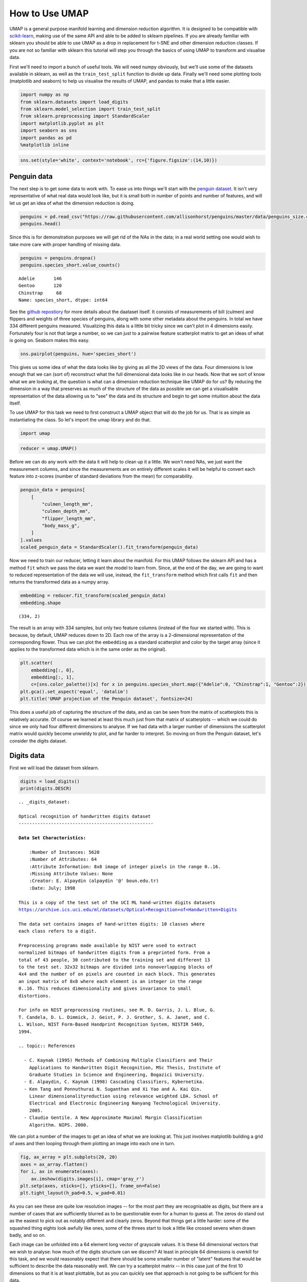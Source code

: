 How to Use UMAP
===============

UMAP is a general purpose manifold learning and dimension reduction
algorithm. It is designed to be compatible with
`scikit-learn <http://scikit-learn.org/stable/index.html>`__, making use
of the same API and able to be added to sklearn pipelines. If you are
already familiar with sklearn you should be able to use UMAP as a drop
in replacement for t-SNE and other dimension reduction classes. If you
are not so familiar with sklearn this tutorial will step you through the
basics of using UMAP to transform and visualise data.

First we'll need to import a bunch of useful tools. We will need numpy
obviously, but we'll use some of the datasets available in sklearn, as
well as the ``train_test_split`` function to divide up data. Finally
we'll need some plotting tools (matplotlib and seaborn) to help us
visualise the results of UMAP, and pandas to make that a little easier.

.. code:: python3

    import numpy as np
    from sklearn.datasets import load_digits
    from sklearn.model_selection import train_test_split
    from sklearn.preprocessing import StandardScaler
    import matplotlib.pyplot as plt
    import seaborn as sns
    import pandas as pd
    %matplotlib inline

.. code:: python3

    sns.set(style='white', context='notebook', rc={'figure.figsize':(14,10)})

Penguin data
------------

.. image:: https://github.com/allisonhorst/penguins/raw/master/figures/lter_penguins.png
   :width: 300px
   :align: center
   :alt: Penguins

The next step is to get some data to work with. To ease us into things
we'll start with the `penguin
dataset <https://github.com/allisonhorst/penguins>`__. It isn't very
representative of what real data would look like, but it is small both
in number of points and number of features, and will let us get an idea
of what the dimension reduction is doing.

.. code:: python3

    penguins = pd.read_csv("https://raw.githubusercontent.com/allisonhorst/penguins/master/data/penguins_size.csv")
    penguins.head()




.. raw:: html

    <div>
    <style scoped>
        .dataframe tbody tr th:only-of-type {
            vertical-align: middle;
        }
    
        .dataframe tbody tr th {
            vertical-align: top;
        }
    
        .dataframe thead th {
            text-align: right;
        }
    </style>
    <table border="1" class="dataframe">
      <thead>
        <tr style="text-align: right;">
          <th></th>
          <th>species_short</th>
          <th>island</th>
          <th>culmen_length_mm</th>
          <th>culmen_depth_mm</th>
          <th>flipper_length_mm</th>
          <th>body_mass_g</th>
          <th>sex</th>
        </tr>
      </thead>
      <tbody>
        <tr>
          <th>0</th>
          <td>Adelie</td>
          <td>Torgersen</td>
          <td>39.1</td>
          <td>18.7</td>
          <td>181.0</td>
          <td>3750.0</td>
          <td>MALE</td>
        </tr>
        <tr>
          <th>1</th>
          <td>Adelie</td>
          <td>Torgersen</td>
          <td>39.5</td>
          <td>17.4</td>
          <td>186.0</td>
          <td>3800.0</td>
          <td>FEMALE</td>
        </tr>
        <tr>
          <th>2</th>
          <td>Adelie</td>
          <td>Torgersen</td>
          <td>40.3</td>
          <td>18.0</td>
          <td>195.0</td>
          <td>3250.0</td>
          <td>FEMALE</td>
        </tr>
        <tr>
          <th>3</th>
          <td>Adelie</td>
          <td>Torgersen</td>
          <td>NaN</td>
          <td>NaN</td>
          <td>NaN</td>
          <td>NaN</td>
          <td>NaN</td>
        </tr>
        <tr>
          <th>4</th>
          <td>Adelie</td>
          <td>Torgersen</td>
          <td>36.7</td>
          <td>19.3</td>
          <td>193.0</td>
          <td>3450.0</td>
          <td>FEMALE</td>
        </tr>
      </tbody>
    </table>
    </div>



Since this is for demonstration purposes we will get rid of the NAs in
the data; in a real world setting one would wish to take more care with
proper handling of missing data.

.. code:: python3

    penguins = penguins.dropna()
    penguins.species_short.value_counts()




.. parsed-literal::

    Adelie       146
    Gentoo       120
    Chinstrap     68
    Name: species_short, dtype: int64


.. image:: https://github.com/allisonhorst/penguins/raw/master/figures/culmen_depth.png
   :width: 300px
   :align: center
   :alt: Diagram of culmen measurements on a penguin

See the `github repostiory <https://github.com/allisonhorst/penguins>`__
for more details about the daataset itself. It consists of measurements
of bill (culmen) and flippers and weights of three species of penguins,
along with some other metadata about the penguins. In total we have 334
different penguins measured. Visualizing this data is a little bit
tricky since we can't plot in 4 dimensions easily. Fortunately four is
not that large a number, so we can just to a pairwise feature
scatterplot matrix to get an ideas of what is going on. Seaborn makes
this easy.

.. code:: python3

    sns.pairplot(penguins, hue='species_short')



.. image:: images/basic_usage_8_1.png


This gives us some idea of what the data looks like by giving as all the
2D views of the data. Four dimensions is low enough that we can (sort
of) reconstruct what the full dimensional data looks like in our heads.
Now that we sort of know what we are looking at, the question is what
can a dimension reduction technique like UMAP do for us? By reducing the
dimension in a way that preserves as much of the structure of the data
as possible we can get a visualisable representation of the data
allowing us to "see" the data and its structure and begin to get some
intuition about the data itself.

To use UMAP for this task we need to first construct a UMAP object that
will do the job for us. That is as simple as instantiating the class. So
let's import the umap library and do that.

.. code:: python3

    import umap

.. code:: python3

    reducer = umap.UMAP()

Before we can do any work with the data it will help to clean up it a
little. We won't need NAs, we just want the measurement columns, and
since the measurements are on entirely different scales it will be
helpful to convert each feature into z-scores (number of standard
deviations from the mean) for comparability.

.. code:: python3

    penguin_data = penguins[
        [
            "culmen_length_mm",
            "culmen_depth_mm",
            "flipper_length_mm",
            "body_mass_g",
        ]
    ].values
    scaled_penguin_data = StandardScaler().fit_transform(penguin_data)

Now we need to train our reducer, letting it learn about the manifold.
For this UMAP follows the sklearn API and has a method ``fit`` which we
pass the data we want the model to learn from. Since, at the end of the
day, we are going to want to reduced representation of the data we will
use, instead, the ``fit_transform`` method which first calls ``fit`` and
then returns the transformed data as a numpy array.

.. code:: python3

    embedding = reducer.fit_transform(scaled_penguin_data)
    embedding.shape




.. parsed-literal::

    (334, 2)



The result is an array with 334 samples, but only two feature columns
(instead of the four we started with). This is because, by default, UMAP
reduces down to 2D. Each row of the array is a 2-dimensional
representation of the corresponding flower. Thus we can plot the
``embedding`` as a standard scatterplot and color by the target array
(since it applies to the transformed data which is in the same order as
the original).

.. code:: python3

    plt.scatter(
        embedding[:, 0], 
        embedding[:, 1], 
        c=[sns.color_palette()[x] for x in penguins.species_short.map({"Adelie":0, "Chinstrap":1, "Gentoo":2})])
    plt.gca().set_aspect('equal', 'datalim')
    plt.title('UMAP projection of the Penguin dataset', fontsize=24)



.. image:: images/basic_usage_17_1.png


This does a useful job of capturing the structure of the data, and as
can be seen from the matrix of scatterplots this is relatively accurate.
Of course we learned at least this much just from that matrix of
scatterplots -- which we could do since we only had four different
dimensions to analyse. If we had data with a larger number of dimensions
the scatterplot matrix would quickly become unwieldy to plot, and far
harder to interpret. So moving on from the Penguin dataset, let's consider
the digits dataset.

Digits data
-----------

First we will load the dataset from sklearn.

.. code:: python3

    digits = load_digits()
    print(digits.DESCR)


.. parsed-literal::

    .. _digits_dataset:
    
    Optical recognition of handwritten digits dataset
    --------------------------------------------------
    
    **Data Set Characteristics:**
    
        :Number of Instances: 5620
        :Number of Attributes: 64
        :Attribute Information: 8x8 image of integer pixels in the range 0..16.
        :Missing Attribute Values: None
        :Creator: E. Alpaydin (alpaydin '@' boun.edu.tr)
        :Date: July; 1998
    
    This is a copy of the test set of the UCI ML hand-written digits datasets
    https://archive.ics.uci.edu/ml/datasets/Optical+Recognition+of+Handwritten+Digits
    
    The data set contains images of hand-written digits: 10 classes where
    each class refers to a digit.
    
    Preprocessing programs made available by NIST were used to extract
    normalized bitmaps of handwritten digits from a preprinted form. From a
    total of 43 people, 30 contributed to the training set and different 13
    to the test set. 32x32 bitmaps are divided into nonoverlapping blocks of
    4x4 and the number of on pixels are counted in each block. This generates
    an input matrix of 8x8 where each element is an integer in the range
    0..16. This reduces dimensionality and gives invariance to small
    distortions.
    
    For info on NIST preprocessing routines, see M. D. Garris, J. L. Blue, G.
    T. Candela, D. L. Dimmick, J. Geist, P. J. Grother, S. A. Janet, and C.
    L. Wilson, NIST Form-Based Handprint Recognition System, NISTIR 5469,
    1994.
    
    .. topic:: References
    
      - C. Kaynak (1995) Methods of Combining Multiple Classifiers and Their
        Applications to Handwritten Digit Recognition, MSc Thesis, Institute of
        Graduate Studies in Science and Engineering, Bogazici University.
      - E. Alpaydin, C. Kaynak (1998) Cascading Classifiers, Kybernetika.
      - Ken Tang and Ponnuthurai N. Suganthan and Xi Yao and A. Kai Qin.
        Linear dimensionalityreduction using relevance weighted LDA. School of
        Electrical and Electronic Engineering Nanyang Technological University.
        2005.
      - Claudio Gentile. A New Approximate Maximal Margin Classification
        Algorithm. NIPS. 2000.


We can plot a number of the images to get an idea of what we are looking
at. This just involves matplotlib building a grid of axes and then
looping through them plotting an image into each one in turn.

.. code:: python3

    fig, ax_array = plt.subplots(20, 20)
    axes = ax_array.flatten()
    for i, ax in enumerate(axes):
        ax.imshow(digits.images[i], cmap='gray_r')
    plt.setp(axes, xticks=[], yticks=[], frame_on=False)
    plt.tight_layout(h_pad=0.5, w_pad=0.01)



.. image:: images/basic_usage_22_0.png


As you can see these are quite low resolution images -- for the most
part they are recognisable as digits, but there are a number of cases
that are sufficiently blurred as to be questionable even for a human to
guess at. The zeros do stand out as the easiest to pick out as notably
different and clearly zeros. Beyond that things get a little harder:
some of the squashed thing eights look awfully like ones, some of the
threes start to look a little like crossed sevens when drawn badly, and
so on.

Each image can be unfolded into a 64 element long vector of grayscale
values. It is these 64 dimensional vectors that we wish to analyse: how
much of the digits structure can we discern? At least in principle 64
dimensions is overkill for this task, and we would reasonably expect
that there should be some smaller number of "latent" features that would
be sufficient to describe the data reasonably well. We can try a
scatterplot matrix -- in this case just of the first 10 dimensions so
that it is at least plottable, but as you can quickly see that approach
is not going to be sufficient for this data.

.. code:: python3

    digits_df = pd.DataFrame(digits.data[:,1:11])
    digits_df['digit'] = pd.Series(digits.target).map(lambda x: 'Digit {}'.format(x))
    sns.pairplot(digits_df, hue='digit', palette='Spectral')


.. image:: images/basic_usage_24_2.png


In contrast we can try using UMAP again. It works exactly as before:
construct a model, train the model, and then look at the transformed
data. TO demonstrate more of UMAP we'll go about it differently this
time and simply use the ``fit`` method rather than the ``fit_transform``
approach we used for Iris.

.. code:: python3

    reducer = umap.UMAP(random_state=42)
    reducer.fit(digits.data)


.. parsed-literal::

    UMAP(a=None, angular_rp_forest=False, b=None,
         force_approximation_algorithm=False, init='spectral', learning_rate=1.0,
         local_connectivity=1.0, low_memory=False, metric='euclidean',
         metric_kwds=None, min_dist=0.1, n_components=2, n_epochs=None,
         n_neighbors=15, negative_sample_rate=5, output_metric='euclidean',
         output_metric_kwds=None, random_state=42, repulsion_strength=1.0,
         set_op_mix_ratio=1.0, spread=1.0, target_metric='categorical',
         target_metric_kwds=None, target_n_neighbors=-1, target_weight=0.5,
         transform_queue_size=4.0, transform_seed=42, unique=False, verbose=False)



Now, instead of returning an embedding we simply get back the reducer
object, now having trained on the dataset we passed it. To access the
resulting transform we can either look at the ``embedding_`` attribute
of the reducer object, or call transform on the original data.

.. code:: python3

    embedding = reducer.transform(digits.data)
    # Verify that the result of calling transform is 
    # idenitical to accessing the embedding_ attribute
    assert(np.all(embedding == reducer.embedding_))
    embedding.shape




.. parsed-literal::

    (1797, 2)



We now have a dataset with 1797 rows (one for each hand-written digit
sample), but only 2 columns. As with the Iris example we can now plot
the resulting embedding, coloring the data points by the class that
they belong to (i.e. the digit they represent).

.. code:: python3

    plt.scatter(embedding[:, 0], embedding[:, 1], c=digits.target, cmap='Spectral', s=5)
    plt.gca().set_aspect('equal', 'datalim')
    plt.colorbar(boundaries=np.arange(11)-0.5).set_ticks(np.arange(10))
    plt.title('UMAP projection of the Digits dataset', fontsize=24);

.. image:: images/basic_usage_30_1.png


We see that UMAP has successfully captured the digit classes. There are
also some interesting effects as some digit classes blend into one
another (see the eights, ones, and sevens, with some nines in between),
and also cases where digits are pushed away as clearly distinct (the
zeros on the right, the fours at the top, and a small subcluster of ones
at the bottom come to mind). To get a better idea of why UMAP chose to
do this it is helpful to see the actual digits involve. One can do this
using `bokeh <https://bokeh.pydata.org/en/latest/>`__ and mouseover
tooltips of the images.

First we'll need to encode all the images for inclusion in a dataframe.

.. code:: python3

    from io import BytesIO
    from PIL import Image
    import base64

.. code:: python3

    def embeddable_image(data):
        img_data = 255 - 15 * data.astype(np.uint8)
        image = Image.fromarray(img_data, mode='L').resize((64, 64), Image.BICUBIC)
        buffer = BytesIO()
        image.save(buffer, format='png')
        for_encoding = buffer.getvalue()
        return 'data:image/png;base64,' + base64.b64encode(for_encoding).decode()

Next we need to load up bokeh and the various tools from it that will be
needed to generate a suitable interactive plot.

.. code:: python3

    from bokeh.plotting import figure, show, output_notebook
    from bokeh.models import HoverTool, ColumnDataSource, CategoricalColorMapper
    from bokeh.palettes import Spectral10
    
    output_notebook()



.. raw:: html

    
    <div class="bk-root">
        <a href="https://bokeh.org" target="_blank" class="bk-logo bk-logo-small bk-logo-notebook"></a>
        <span id="1001">Loading BokehJS ...</span>
    </div>




Finally we generate the plot itself with a custom hover tooltip that
embeds the image of the digit in question in it, along with the digit
class that the digit is actually from (this can be useful for digits
that are hard even for humans to classify correctly).

.. code:: python3

    digits_df = pd.DataFrame(embedding, columns=('x', 'y'))
    digits_df['digit'] = [str(x) for x in digits.target]
    digits_df['image'] = list(map(embeddable_image, digits.images))
    
    datasource = ColumnDataSource(digits_df)
    color_mapping = CategoricalColorMapper(factors=[str(9 - x) for x in digits.target_names],
                                           palette=Spectral10)
    
    plot_figure = figure(
        title='UMAP projection of the Digits dataset',
        plot_width=600,
        plot_height=600,
        tools=('pan, wheel_zoom, reset')
    )
    
    plot_figure.add_tools(HoverTool(tooltips="""
    <div>
        <div>
            <img src='@image' style='float: left; margin: 5px 5px 5px 5px'/>
        </div>
        <div>
            <span style='font-size: 16px; color: #224499'>Digit:</span>
            <span style='font-size: 18px'>@digit</span>
        </div>
    </div>
    """))
    
    plot_figure.circle(
        'x',
        'y',
        source=datasource,
        color=dict(field='digit', transform=color_mapping),
        line_alpha=0.6,
        fill_alpha=0.6,
        size=4
    )
    show(plot_figure)



.. raw:: html
   :file: basic_usage_bokeh_example.html

As can be seen, the nines that blend between the ones and the sevens are
odd looking nines (that aren't very rounded) and do, indeed, interpolate
surprisingly well between ones with hats and crossed sevens. In contrast
the small disjoint cluster of ones at the bottom of the plot is made up
of ones with feet (a horizontal line at the base of the one) which are,
indeed, quite distinct from the general mass of ones.

This concludes our introduction to basic UMAP usage -- hopefully this
has given you the tools to get started for yourself. Further tutorials,
covering UMAP parameters and more advanced usage are also available when
you wish to dive deeper.

--------------

.. raw:: html

   <h3>

Penguin data information

.. raw:: html

   </h3>

Peguin data are from:

**Gorman KB, Williams TD, Fraser WR** (2014) Ecological Sexual
Dimorphism and Environmental Variability within a Community of Antarctic
Penguins (Genus *Pygoscelis*). PLoS ONE 9(3): e90081.
doi:10.1371/journal.pone.0090081

See the full paper
`HERE <https://journals.plos.org/plosone/article?id=10.1371/journal.pone.0090081>`__.

.. raw:: html

   <h4>

Original data access and use

.. raw:: html

   </h4>

From Gorman et al.: “Data reported here are publicly available within
the PAL-LTER data system (datasets #219, 220, and 221):
http://oceaninformatics.ucsd.edu/datazoo/data/pallter/datasets. These
data are additionally archived within the United States (US) LTER
Network’s Information System Data Portal: https://portal.lternet.edu/.
Individuals interested in using these data are therefore expected to
follow the US LTER Network’s Data Access Policy, Requirements and Use
Agreement: https://lternet.edu/data-access-policy/.”

Anyone interested in publishing the data should contact `Dr. Kristen
Gorman <https://www.uaf.edu/cfos/people/faculty/detail/kristen-gorman.php>`__
about analysis and working together on any final products.

Penguin images by Alison Horst.
